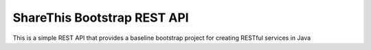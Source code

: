 ShareThis Bootstrap REST API
----------------------------

This is a simple REST API that provides a baseline bootstrap project for creating RESTful services in Java

